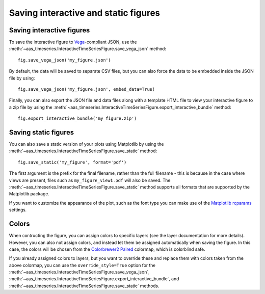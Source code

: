 Saving interactive and static figures
=====================================

Saving interactive figures
--------------------------

To save the interactive figure to `Vega <https://vega.github.io/vega/>`_-compliant
JSON, use the
:meth:`~aas_timeseries.InteractiveTimeSeriesFigure.save_vega_json` method::

    fig.save_vega_json('my_figure.json')

By default, the data will be saved to separate CSV files, but you can also force
the data to be embedded inside the JSON file by using::

    fig.save_vega_json('my_figure.json', embed_data=True)

Finally, you can also export the JSON file and data files along with a template
HTML file to view your interactive figure to a zip file by using the
:meth:`~aas_timeseries.InteractiveTimeSeriesFigure.export_interactive_bundle`
method::

    fig.export_interactive_bundle('my_figure.zip')

Saving static figures
---------------------

You can also save a static version of your plots using Matplotlib by using
the :meth:`~aas_timeseries.InteractiveTimeSeriesFigure.save_static` method::

    fig.save_static('my_figure', format='pdf')

The first argument is the prefix for the final filename, rather than the full
filename - this is because in the case where views are present, files such as
``my_figure_view1.pdf`` will also be saved. The
:meth:`~aas_timeseries.InteractiveTimeSeriesFigure.save_static` method supports
all formats that are supported by the Matplotlib package.

If you want to customize the appearance of the plot, such as the font type you
can make use of the `Matplotlib rcparams
<https://matplotlib.org/users/customizing.html#matplotlib-rcparams>`_ settings.

Colors
------

When contructing the figure, you can assign colors to specific layers (see the
layer documentation for more details). However, you can also not assign
colors, and instead let them be assigned automatically when saving the figure.
In this case, the colors will be chosen from the `Colorbrewer2 Paired
<http://colorbrewer2.org/#type=qualitative&scheme=Paired&n=3>`_ colormap, which
is colorblind safe.

If you already assigned colors to layers, but you want to override these and
replace them with colors taken from the above colormap, you can use the
``override_style=True`` option for the
:meth:`~aas_timeseries.InteractiveTimeSeriesFigure.save_vega_json`,
:meth:`~aas_timeseries.InteractiveTimeSeriesFigure.export_interactive_bundle`,
and :meth:`~aas_timeseries.InteractiveTimeSeriesFigure.save_static` methods.

